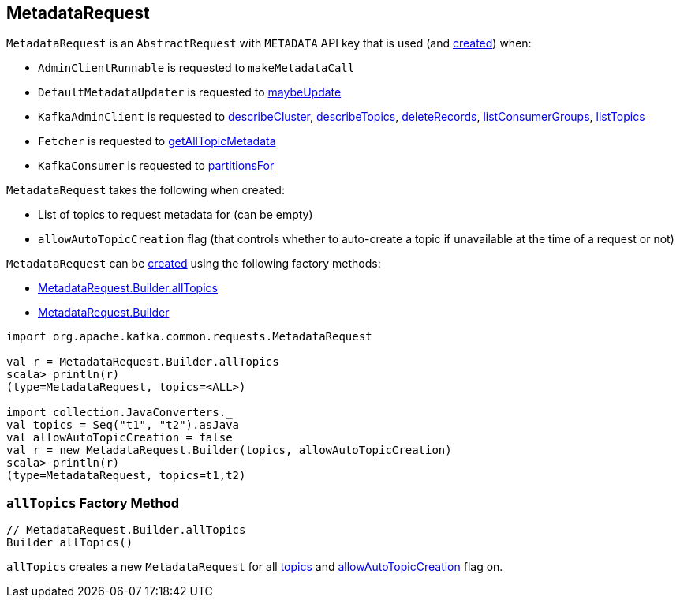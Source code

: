 == [[MetadataRequest]] MetadataRequest

[[apiKey]]
`MetadataRequest` is an `AbstractRequest` with `METADATA` API key that is used (and <<creating-instance, created>>) when:

* `AdminClientRunnable` is requested to `makeMetadataCall`

* `DefaultMetadataUpdater` is requested to <<kafka-DefaultMetadataUpdater.adoc#maybeUpdate, maybeUpdate>>

* `KafkaAdminClient` is requested to <<kafka-KafkaAdminClient.adoc#describeCluster, describeCluster>>, <<kafka-KafkaAdminClient.adoc#describeTopics, describeTopics>>, <<kafka-KafkaAdminClient.adoc#deleteRecords, deleteRecords>>, <<kafka-KafkaAdminClient.adoc#listConsumerGroups, listConsumerGroups>>, <<kafka-KafkaAdminClient.adoc#listTopics, listTopics>>

* `Fetcher` is requested to <<kafka-Fetcher.adoc#getAllTopicMetadata, getAllTopicMetadata>>

* `KafkaConsumer` is requested to <<kafka-consumer-KafkaConsumer.adoc#partitionsFor, partitionsFor>>

[[creating-instance]]
[[Builder]]
`MetadataRequest` takes the following when created:

* [[topics]] List of topics to request metadata for (can be empty)
* [[allowAutoTopicCreation]] `allowAutoTopicCreation` flag (that controls whether to auto-create a topic if unavailable at the time of a request or not)

`MetadataRequest` can be <<creating-instance, created>> using the following factory methods:

* <<allTopics, MetadataRequest.Builder.allTopics>>
* <<Builder, MetadataRequest.Builder>>

[source, scala]
----
import org.apache.kafka.common.requests.MetadataRequest

val r = MetadataRequest.Builder.allTopics
scala> println(r)
(type=MetadataRequest, topics=<ALL>)

import collection.JavaConverters._
val topics = Seq("t1", "t2").asJava
val allowAutoTopicCreation = false
val r = new MetadataRequest.Builder(topics, allowAutoTopicCreation)
scala> println(r)
(type=MetadataRequest, topics=t1,t2)
----

=== [[allTopics]] `allTopics` Factory Method

[source, java]
----
// MetadataRequest.Builder.allTopics
Builder allTopics()
----

`allTopics` creates a new `MetadataRequest` for all <<topics, topics>> and <<allowAutoTopicCreation, allowAutoTopicCreation>> flag on.
